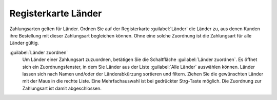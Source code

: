 ﻿Registerkarte Länder
====================

Zahlungsarten gelten für Länder. Ordnen Sie auf der Registerkarte :guilabel:`Länder` die Länder zu, aus denen Kunden ihre Bestellung mit dieser Zahlungsart begleichen können. Ohne eine solche Zuordnung ist die Zahlungsart für alle Länder gültig.

.. image:: ../../media/screenshots/oxbadb01.png
   :alt: Zahlungsarten - Registerkarte Länder
   :height: 342
   :width: 650

:guilabel:`Länder zuordnen`
   Um Länder einer Zahlungsart zuzuordnen, betätigen Sie die Schaltfläche :guilabel:`Länder zuordnen`. Es öffnet sich ein Zuordnungsfenster, in dem Sie Länder aus der Liste :guilabel:`Alle Länder` auswählen können. Länder lassen sich nach Namen und/oder der Länderabkürzung sortieren und filtern. Ziehen Sie die gewünschten Länder mit der Maus in die rechte Liste. Eine Mehrfachauswahl ist bei gedrückter Strg-Taste möglich. Die Zuordnung zur Zahlungsart ist damit abgeschlossen.

.. Intern: oxbadb, Status:, F1: payment_country.html